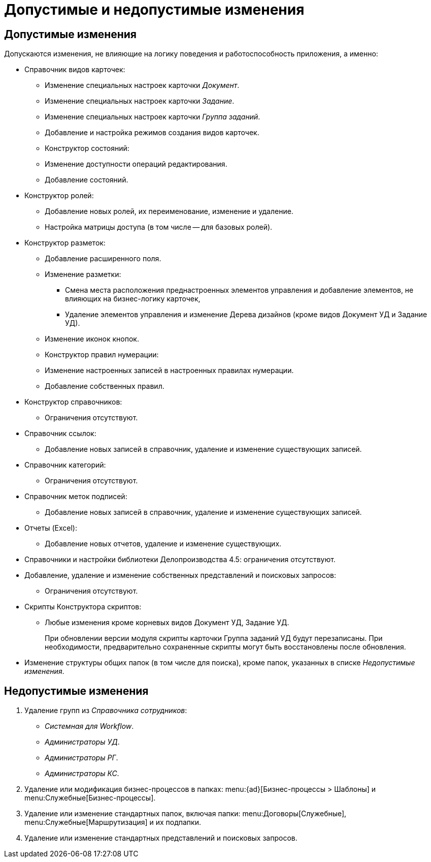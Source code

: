 = Допустимые и недопустимые изменения

[#permitted]
== Допустимые изменения

.Допускаются изменения, не влияющие на логику поведения и работоспособность приложения, а именно:
* Справочник видов карточек:
** Изменение специальных настроек карточки _Документ_.
** Изменение специальных настроек карточки _Задание_.
** Изменение специальных настроек карточки _Группа заданий_.
** Добавление и настройка режимов создания видов карточек.
** Конструктор состояний:
** Изменение доступности операций редактирования.
** Добавление состояний.
* Конструктор ролей:
** Добавление новых ролей, их переименование, изменение и удаление.
** Настройка матрицы доступа (в том числе -- для базовых ролей).
* Конструктор разметок:
** Добавление расширенного поля.
** Изменение разметки:
*** Смена места расположения преднастроенных элементов управления и добавление элементов, не влияющих на бизнес-логику карточек,
*** Удаление элементов управления и изменение Дерева дизайнов (кроме видов Документ УД и Задание УД).
** Изменение иконок кнопок.
** Конструктор правил нумерации:
** Изменение настроенных записей в настроенных правилах нумерации.
** Добавление собственных правил.
* Конструктор справочников:
** Ограничения отсутствуют.
* Справочник ссылок:
** Добавление новых записей в справочник, удаление и изменение существующих записей.
* Справочник категорий:
** Ограничения отсутствуют.
* Справочник меток подписей:
** Добавление новых записей в справочник, удаление и изменение существующих записей.
* Отчеты (Excel):
** Добавление новых отчетов, удаление и изменение существующих.
* Справочники и настройки библиотеки Делопроизводства 4.5: ограничения отсутствуют.
* Добавление, удаление и изменение собственных представлений и поисковых запросов:
** Ограничения отсутствуют.
* Скрипты Конструктора скриптов:
** Любые изменения кроме корневых видов Документ УД, Задание УД.
+
При обновлении версии модуля скрипты карточки Группа заданий УД будут перезаписаны. При необходимости, предварительно сохраненные скрипты могут быть восстановлены после обновления.
+
* Изменение структуры общих папок (в том числе для поиска), кроме папок, указанных в списке _Недопустимые изменения_.

[#forbidden]
== Недопустимые изменения

. Удаление групп из _Справочника сотрудников_:
+
* _Системная для Workflow_.
* _Администраторы УД_.
* _Администраторы РГ_.
* _Администраторы КС_.
+
. Удаление или модификация бизнес-процессов в папках: menu:{ad}[Бизнес-процессы > Шаблоны] и menu:Служебные[Бизнес-процессы].
. Удаление или изменение стандартных папок, включая папки: menu:Договоры[Служебные], menu:Служебные[Маршрутизация] и их подпапки.
. Удаление или изменение стандартных представлений и поисковых запросов.
